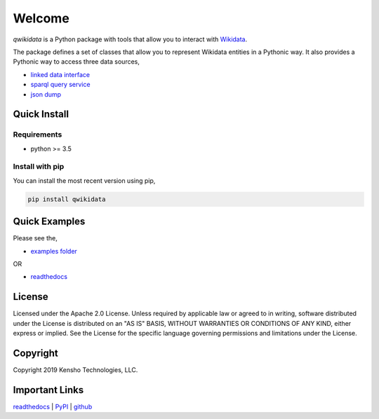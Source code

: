 =======
Welcome
=======

|build-status|
|docs|
|license|
|pypi-python|
|pypi-version|


`qwikidata` is a Python package with tools that allow you to interact with Wikidata_.

The package defines a set of classes that allow you to represent Wikidata entities
in a Pythonic way.  It also provides a Pythonic way to access three data sources,

* `linked data interface`_
* `sparql query service`_
* `json dump`_


Quick Install
=============

Requirements
------------

* python >= 3.5

Install with pip
----------------

You can install the most recent version using pip,

.. code-block:: bash

  pip install qwikidata


Quick Examples
==============

Please see the,

* `examples folder`_

OR

* `readthedocs`_


License
=======

Licensed under the Apache 2.0 License. Unless required by applicable law or agreed to in writing, software distributed under the License is distributed on an "AS IS" BASIS, WITHOUT WARRANTIES OR CONDITIONS OF ANY KIND, either express or implied. See the License for the specific language governing permissions and limitations under the License.


Copyright
=========

Copyright 2019 Kensho Technologies, LLC.


Important Links
===============

`readthedocs`_ | `PyPI`_ | `github`_



.. |build-status| image:: https://img.shields.io/travis/kensho-technologies/qwikidata.svg?style=flat
    :alt: Build Status
    :scale: 100%
    :target: https://travis-ci.org/kensho-technologies/qwikidata

.. |docs| image:: https://readthedocs.org/projects/qwikidata/badge/?version=latest
    :alt: Documentation Status
    :scale: 100%
    :target: https://qwikidata.readthedocs.io/en/latest/?badge=latest

.. |license| image:: https://img.shields.io/badge/License-Apache%202.0-blue.svg
    :alt: License
    :scale: 100%
    :target: https://opensource.org/licenses/Apache-2.0

.. |pypi-python| image:: https://img.shields.io/pypi/pyversions/qwikidata.svg
    :alt: PyPI Python
    :scale: 100%
    :target: https://pypi.python.org/pypi/qwikidata

.. |pypi-version| image:: https://img.shields.io/pypi/v/qwikidata.svg
   :alt: PyPI Version
   :scale: 100%
   :target: https://pypi.python.org/pypi/qwikidata


.. _Wikidata: https://www.wikidata.org/wiki/Wikidata:Main_Page
.. _linked data interface: https://www.wikidata.org/wiki/Wikidata:Data_access
.. _sparql query service: https://www.wikidata.org/wiki/Wikidata:SPARQL_query_service
.. _json dump: https://www.wikidata.org/wiki/Wikidata:Database_download
.. _examples folder: https://github.com/kensho-technologies/qwikidata/tree/master/examples
.. _readthedocs: https://qwikidata.readthedocs.io/en/stable/readme.html
.. _PyPI: https://pypi.org/project/qwikidata/
.. _github: https://github.com/kensho-technologies/qwikidata/
